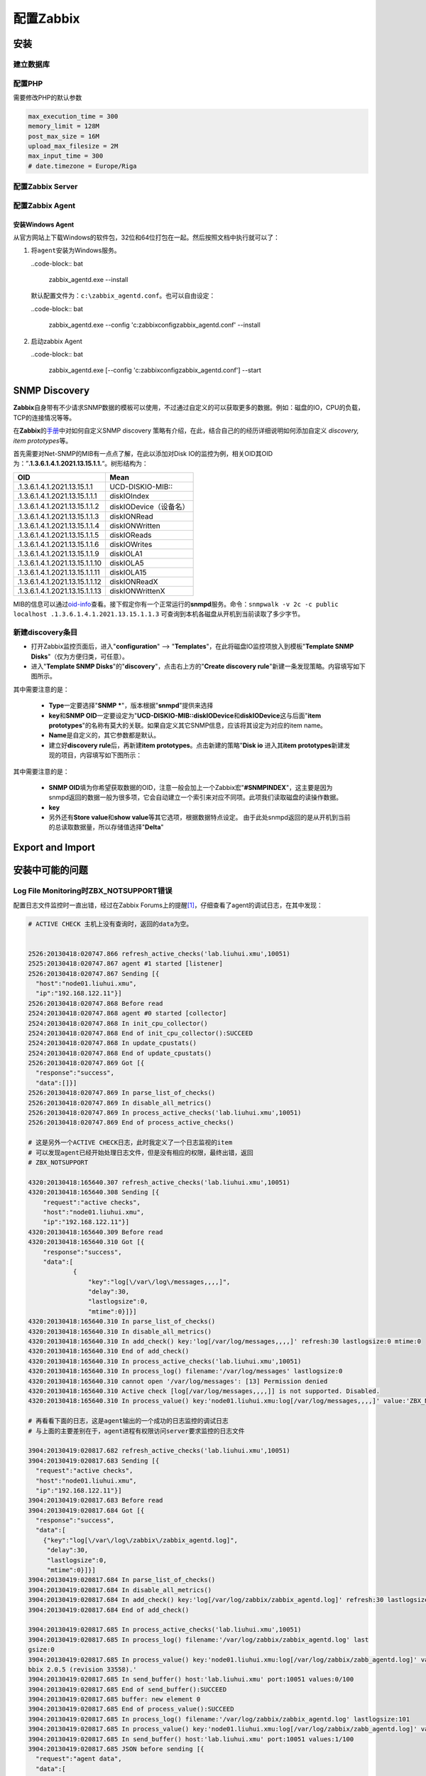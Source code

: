 配置Zabbix
***************

安装
=====

建立数据库
-----------

配置PHP
----------
需要修改PHP的默认参数

.. sourcecode:: ini

   max_execution_time = 300
   memory_limit = 128M
   post_max_size = 16M
   upload_max_filesize = 2M
   max_input_time = 300
   # date.timezone = Europe/Riga

配置Zabbix Server
------------------

配置Zabbix Agent
------------------

安装Windows Agent
^^^^^^^^^^^^^^^^^^^
从官方网站上下载Windows的软件包，32位和64位打包在一起。然后按照文档中执行就可以\
了：

1.  将\ ``agent``\ 安装为Windows服务。

    ..code-block:: bat

        zabbix_agentd.exe --install

    默认配置文件为：\ ``c:\zabbix_agentd.conf``\ 。也可以自由设定：

    ..code-block:: bat

        zabbix_agentd.exe --config 'c:\zabbix\config\zabbix_agentd.conf' --install

2.  启动zabbix Agent

    ..code-block:: bat

        zabbix_agentd.exe [--config 'c:\zabbix\config\zabbix_agentd.conf'] --start


SNMP Discovery
===============
**Zabbix**\ 自身带有不少请求SNMP数据的模板可以使用，不过通过自定义的可以获取更\
多的数据。例如：磁盘的IO，CPU的负载，TCP的连接情况等等。

在\ **Zabbix**\ 的\ `手册`_\ 中对如何自定义SNMP discovery 策略有介绍，在此，结\
合自己的的经历详细说明如何添加自定义 *discovery, item prototypes*\ 等。

首先需要对Net-SNMP的MIB有一点点了解，在此以添加对Disk IO的监控为例，相关OID其\
OID为：”\ **.1.3.6.1.4.1.2021.13.15.1.1.**\ “。树形结构为：

+--------------------------------+--------------------------------------------+
|   OID                          |   Mean                                     |
+================================+============================================+
| .1.3.6.1.4.1.2021.13.15.1.1    | UCD-DISKIO-MIB\:\:                         |
+--------------------------------+--------------------------------------------+
| .1.3.6.1.4.1.2021.13.15.1.1.1  | diskIOIndex                                |
+--------------------------------+--------------------------------------------+
| .1.3.6.1.4.1.2021.13.15.1.1.2  | diskIODevice（设备名）                     |
+--------------------------------+--------------------------------------------+
| .1.3.6.1.4.1.2021.13.15.1.1.3  | diskIONRead                                |
+--------------------------------+--------------------------------------------+
| .1.3.6.1.4.1.2021.13.15.1.1.4  | diskIONWritten                             |
+--------------------------------+--------------------------------------------+
| .1.3.6.1.4.1.2021.13.15.1.1.5  | diskIOReads                                |
+--------------------------------+--------------------------------------------+
| .1.3.6.1.4.1.2021.13.15.1.1.6  | diskIOWrites                               |
+--------------------------------+--------------------------------------------+
| .1.3.6.1.4.1.2021.13.15.1.1.9  | diskIOLA1                                  |
+--------------------------------+--------------------------------------------+
| .1.3.6.1.4.1.2021.13.15.1.1.10 | diskIOLA5                                  |
+--------------------------------+--------------------------------------------+
| .1.3.6.1.4.1.2021.13.15.1.1.11 | diskIOLA15                                 |
+--------------------------------+--------------------------------------------+
| .1.3.6.1.4.1.2021.13.15.1.1.12 | diskIONReadX                               |
+--------------------------------+--------------------------------------------+
| .1.3.6.1.4.1.2021.13.15.1.1.13 | diskIONWrittenX                            |
+--------------------------------+--------------------------------------------+

MIB的信息可以通过\ `oid-info`_\ 查看。接下假定你有一个正常运行的\ **snmpd**\ 服\
务。命令：\ ``snmpwalk -v 2c -c public localhost .1.3.6.1.4.1.2021.13.15.1.1.3``
可查询到本机各磁盘从开机到当前读取了多少字节。


新建\ **discovery**\ 条目
-------------------------
* 打开Zabbix监控页面后，进入"**configuration**" --> "**Templates**"，在此将磁盘\
  IO监控项放入到模板"**Template SNMP Disks**"（仅为方便归类，可任意）。

* 进入"**Template SNMP Disks**"的"**discovery**"，点击右上方的"**Create discovery
  rule**"新建一条发现策略。内容填写如下图所示。

.. image:: images/discovery.png


其中需要注意的是：

    * **Type**\ 一定要选择"**SNMP ***"，版本根据"**snmpd**"提供来选择
    * **key**\ 和\ **SNMP OID**\ 一定要设定为"**UCD-DISKIO-MIB::diskIODevice**\ 和\
      **diskIODevice**\ 这与后面"**item prototypes**"的名称有莫大的关联。如果自定义\
      其它SNMP信息，应该将其设定为对应的item name。
    * **Name**\ 是自定义的，其它参数都是默认。
    
    * 建立好\ **discovery rule**\ 后，再新建\ **item prototypes**\。点击新建的策略"\
      **Disk io**\  进入其\ **item prototypes**\ 新建发现的项目，内容填写如下图所示：

.. image:: images/item.png

其中需要注意的是：

    * **SNMP OID**\ 填为你希望获取数据的OID，注意一般会加上一个Zabbix宏"\
      **#SNMPINDEX**"，这主要是因为snmpd返回的数据一般为很多项，它会自动建立一个索\
      引来对应不同项。此项我们读取磁盘的读操作数据。
    * **key**\ 
    * 另外还有\ **Store value**\ 和\ **show value**\ 等其它选项，根据数据特点设定。
      由于此处snmpd返回的是从开机到当前的总读取数据量，所以存储值选择"**Delta**"


.. todo::

    补充，完善


.. _手册:      https://www.zabbix.com/documentation/2.0/manual/discovery/low_level_discovery
.. _oid-info:  http://oid-info.com/index.htm

Export and Import
==================

安装中可能的问题
===================

Log File Monitoring时ZBX_NOTSUPPORT错误
---------------------------------------
配置日志文件监控时一直出错，经过在Zabbix Forums上的提醒\ [#r1]_\ ，仔细查看了agent\
的调试日志，在其中发现：

.. sourcecode:: text

    # ACTIVE CHECK 主机上没有查询时，返回的data为空。


    2526:20130418:020747.866 refresh_active_checks('lab.liuhui.xmu',10051)
    2525:20130418:020747.867 agent #1 started [listener]
    2526:20130418:020747.867 Sending [{
      "host":"node01.liuhui.xmu",
      "ip":"192.168.122.11"}]
    2526:20130418:020747.868 Before read
    2524:20130418:020747.868 agent #0 started [collector]
    2524:20130418:020747.868 In init_cpu_collector()
    2524:20130418:020747.868 End of init_cpu_collector():SUCCEED
    2524:20130418:020747.868 In update_cpustats()
    2524:20130418:020747.868 End of update_cpustats()
    2526:20130418:020747.869 Got [{
      "response":"success",
      "data":[]}]
    2526:20130418:020747.869 In parse_list_of_checks()
    2526:20130418:020747.869 In disable_all_metrics()
    2526:20130418:020747.869 In process_active_checks('lab.liuhui.xmu',10051)
    2526:20130418:020747.869 End of process_active_checks()

    # 这是另外一个ACTIVE CHECK日志，此时我定义了一个日志监视的item
    # 可以发现agent已经开始处理日志文件，但是没有相应的权限，最终出错，返回
    # ZBX_NOTSUPPORT

    4320:20130418:165640.307 refresh_active_checks('lab.liuhui.xmu',10051)
    4320:20130418:165640.308 Sending [{
        "request":"active checks",
        "host":"node01.liuhui.xmu",
        "ip":"192.168.122.11"}]
    4320:20130418:165640.309 Before read
    4320:20130418:165640.310 Got [{
        "response":"success",
        "data":[
                {
                    "key":"log[\/var\/log\/messages,,,,]",
                    "delay":30,
                    "lastlogsize":0,
                    "mtime":0}]}]
    4320:20130418:165640.310 In parse_list_of_checks()
    4320:20130418:165640.310 In disable_all_metrics()
    4320:20130418:165640.310 In add_check() key:'log[/var/log/messages,,,,]' refresh:30 lastlogsize:0 mtime:0
    4320:20130418:165640.310 End of add_check()
    4320:20130418:165640.310 In process_active_checks('lab.liuhui.xmu',10051)
    4320:20130418:165640.310 In process_log() filename:'/var/log/messages' lastlogsize:0
    4320:20130418:165640.310 cannot open '/var/log/messages': [13] Permission denied
    4320:20130418:165640.310 Active check [log[/var/log/messages,,,,]] is not supported. Disabled.
    4320:20130418:165640.310 In process_value() key:'node01.liuhui.xmu:log[/var/log/messages,,,,]' value:'ZBX_NOTSUPPORTED'

    # 再看看下面的日志，这是agent输出的一个成功的日志监控的调试日志
    # 与上面的主要差别在于，agent进程有权限访问server要求监控的日志文件

    3904:20130419:020817.682 refresh_active_checks('lab.liuhui.xmu',10051)        
    3904:20130419:020817.683 Sending [{                                           
      "request":"active checks",                                                  
      "host":"node01.liuhui.xmu",                                                 
      "ip":"192.168.122.11"}]                                                     
    3904:20130419:020817.683 Before read                                          
    3904:20130419:020817.684 Got [{                                               
      "response":"success",                                                       
      "data":[                                                                    
        {"key":"log[\/var\/log\/zabbix\/zabbix_agentd.log]",
         "delay":30,
         "lastlogsize":0,
         "mtime":0}]}]
    3904:20130419:020817.684 In parse_list_of_checks()
    3904:20130419:020817.684 In disable_all_metrics()
    3904:20130419:020817.684 In add_check() key:'log[/var/log/zabbix/zabbix_agentd.log]' refresh:30 lastlogsize:0 mtime:0
    3904:20130419:020817.684 End of add_check()     
    
    3904:20130419:020817.685 In process_active_checks('lab.liuhui.xmu',10051)
    3904:20130419:020817.685 In process_log() filename:'/var/log/zabbix/zabbix_agentd.log' last
    gsize:0
    3904:20130419:020817.685 In process_value() key:'node01.liuhui.xmu:log[/var/log/zabbix/zabb_agentd.log]' value:'  2058:20130417:235114.399 Starting Zabbix Agent [node01.liuhui.xmu].
    bbix 2.0.5 (revision 33558).'
    3904:20130419:020817.685 In send_buffer() host:'lab.liuhui.xmu' port:10051 values:0/100
    3904:20130419:020817.685 End of send_buffer():SUCCEED
    3904:20130419:020817.685 buffer: new element 0
    3904:20130419:020817.685 End of process_value():SUCCEED
    3904:20130419:020817.685 In process_log() filename:'/var/log/zabbix/zabbix_agentd.log' lastlogsize:101
    3904:20130419:020817.685 In process_value() key:'node01.liuhui.xmu:log[/var/log/zabbix/zabb_agentd.log]' value:'  2062:20130417:235114.420 agent #3 started [listener]'
    3904:20130419:020817.685 In send_buffer() host:'lab.liuhui.xmu' port:10051 values:1/100
    3904:20130419:020817.685 JSON before sending [{
      "request":"agent data",
      "data":[
          {
              "host":"node01.liuhui.xmu",
              "key":"log[\/var\/log\/zabbix\/zabbix_agentd.log]",
              "value":"  2058:20130417:235114.399 Starting Zabbix Agent [node01.liuhui.xmu]. Zabbix 2.0.5 (revision 33558).",
                "lastlogsize":101,
                "clock":1366308497,
                "ns":685378025}],
        "clock":1366308497,
        "ns":685485907}]
    3904:20130419:020817.686 JSON back [{
      "response":"success",
      "info":"Processed 1 Failed 0 Total 1 Seconds spent 0.000075"}]
    3904:20130419:020817.686 In check_response() response:'{
    ……

通过上面的日志分析，可以发现，server监视agent上的日志文件，需要agent进程可以读\
取相应的文件，否则会出错。关于监控日志的详细文档见Zabbix Manual [#r2]_\ [#r3]_

参考资料
=========
.. [#r1] https://www.zabbix.com/forum/showthread.php?t=23033
.. [#r2] https://www.zabbix.com/documentation/2.0/manual/config/items/itemtypes/log_items
.. [#r3] https://www.zabbix.com/documentation/2.0/manual/config/items/itemtypes/zabbix_agent#supported_item_keys


TODO List
=========
* 如何在agent上可以查询自身数据, 命令\ ``zabbix_agentd``\ 可以打印zabbix agent的\
  数据

.. sourcecode:: bash

    zabbix_agentd -p

* 使用IP/域名配置Server，agent
